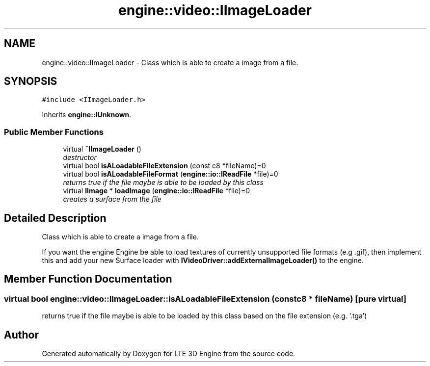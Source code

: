 .TH "engine::video::IImageLoader" 3 "29 Jul 2006" "LTE 3D Engine" \" -*- nroff -*-
.ad l
.nh
.SH NAME
engine::video::IImageLoader \- Class which is able to create a image from a file.  

.PP
.SH SYNOPSIS
.br
.PP
\fC#include <IImageLoader.h>\fP
.PP
Inherits \fBengine::IUnknown\fP.
.PP
.SS "Public Member Functions"

.in +1c
.ti -1c
.RI "virtual \fB~IImageLoader\fP ()"
.br
.RI "\fIdestructor \fP"
.ti -1c
.RI "virtual bool \fBisALoadableFileExtension\fP (const c8 *fileName)=0"
.br
.ti -1c
.RI "virtual bool \fBisALoadableFileFormat\fP (\fBengine::io::IReadFile\fP *file)=0"
.br
.RI "\fIreturns true if the file maybe is able to be loaded by this class \fP"
.ti -1c
.RI "virtual \fBIImage\fP * \fBloadImage\fP (\fBengine::io::IReadFile\fP *file)=0"
.br
.RI "\fIcreates a surface from the file \fP"
.in -1c
.SH "Detailed Description"
.PP 
Class which is able to create a image from a file. 

If you want the engine Engine be able to load textures of currently unsupported file formats (e.g .gif), then implement this and add your new Surface loader with \fBIVideoDriver::addExternalImageLoader()\fP to the engine. 
.PP
.SH "Member Function Documentation"
.PP 
.SS "virtual bool engine::video::IImageLoader::isALoadableFileExtension (const c8 * fileName)\fC [pure virtual]\fP"
.PP
returns true if the file maybe is able to be loaded by this class based on the file extension (e.g. '.tga') 

.SH "Author"
.PP 
Generated automatically by Doxygen for LTE 3D Engine from the source code.
